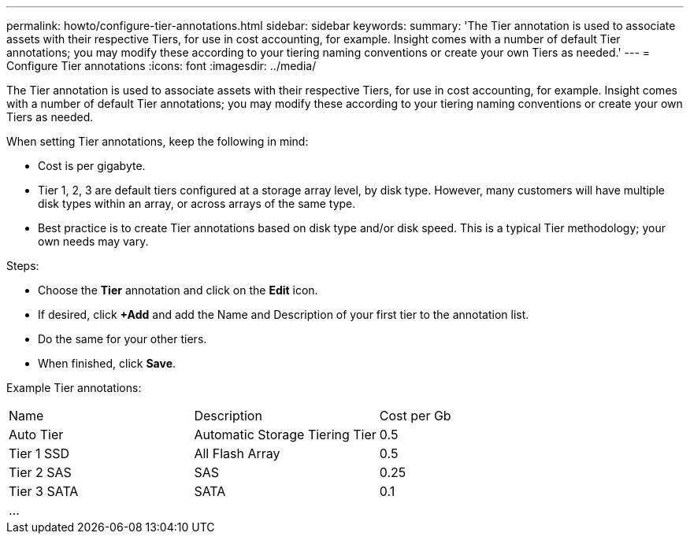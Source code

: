 ---
permalink: howto/configure-tier-annotations.html
sidebar: sidebar
keywords: 
summary: 'The Tier annotation is used to associate assets with their respective Tiers, for use in cost accounting, for example. Insight comes with a number of default Tier annotations; you may modify these according to your tiering naming conventions or create your own Tiers as needed.'
---
= Configure Tier annotations
:icons: font
:imagesdir: ../media/

[.lead]
The Tier annotation is used to associate assets with their respective Tiers, for use in cost accounting, for example. Insight comes with a number of default Tier annotations; you may modify these according to your tiering naming conventions or create your own Tiers as needed.

When setting Tier annotations, keep the following in mind:

* Cost is per gigabyte.
* Tier 1, 2, 3 are default tiers configured at a storage array level, by disk type. However, many customers will have multiple disk types within an array, or across arrays of the same type.
* Best practice is to create Tier annotations based on disk type and/or disk speed. This is a typical Tier methodology; your own needs may vary.

Steps:

* Choose the *Tier* annotation and click on the *Edit* icon.
* If desired, click *+Add* and add the Name and Description of your first tier to the annotation list.
* Do the same for your other tiers.
* When finished, click *Save*.

Example Tier annotations:

|===
| Name| Description| Cost per Gb
a|
Auto Tier
a|
Automatic Storage Tiering Tier
a|
0.5
a|
Tier 1 SSD
a|
All Flash Array
a|
0.5
a|
Tier 2 SAS
a|
SAS
a|
0.25
a|
Tier 3 SATA
a|
SATA
a|
0.1
a|
...
a|
 
a|
 
|===
